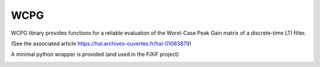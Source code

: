 ====
WCPG
====

WCPG library provides functions for a reliable evaluation of the Worst-Case Peak Gain matrix of a discrete-time LTI filter.

(See the associated article https://hal.archives-ouvertes.fr/hal-01083879)


A minimal python wrapper is provided (and used in the FiXiF project)

.. image:: https://travis-ci.org/fixif/WCPG.svg?branch=master
    :target: https://travis-ci.org/fixif/WCPG
    :align: right
.. image:: https://coveralls.io/repos/github/fixif/WCPG/badge.svg?branch=master
    :target: https://coveralls.io/github/fixif/WCPG?branch=master
    :align: right


